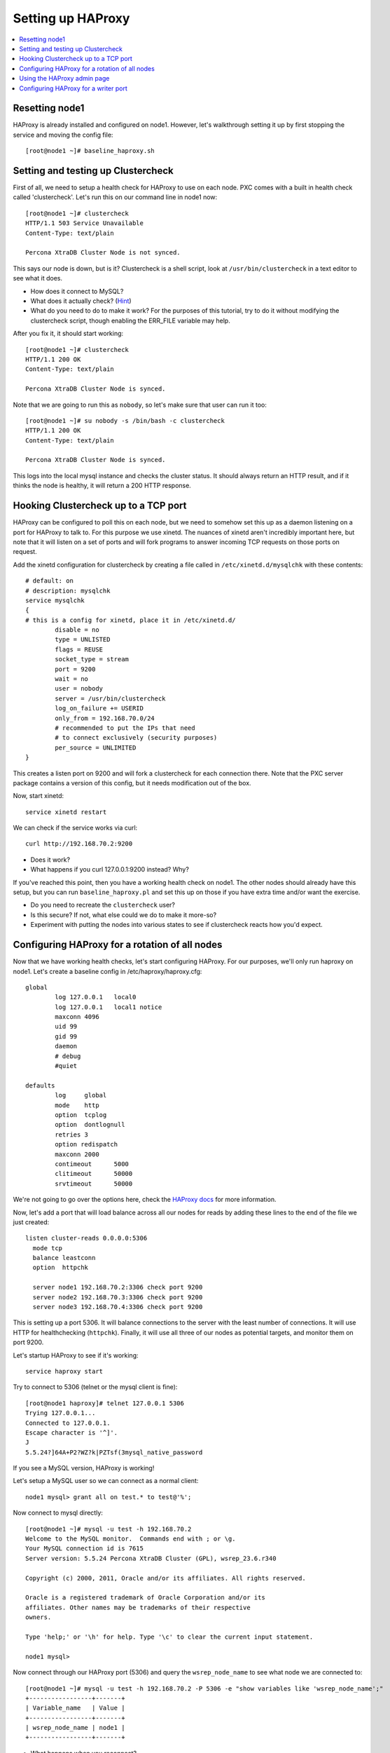 Setting up HAProxy
======================

.. contents:: 
   :backlinks: entry
   :local:

Resetting node1
--------------------

HAProxy is already installed and configured on node1.  However, let's walkthrough setting it up by first stopping the service and moving the config file::

	[root@node1 ~]# baseline_haproxy.sh


Setting and testing up Clustercheck
-------------------------------------

First of all, we need to setup a health check for HAProxy to use on each node.  PXC comes with a built in health check called 'clustercheck'.  Let's run this on our command line in node1 now::

	[root@node1 ~]# clustercheck
	HTTP/1.1 503 Service Unavailable
	Content-Type: text/plain

	Percona XtraDB Cluster Node is not synced.

This says our node is down, but is it?  Clustercheck is a shell script, look at ``/usr/bin/clustercheck`` in a text editor to see what it does.

- How does it connect to MySQL?
- What does it actually check? (`Hint <http://www.codership.com/wiki/doku.php?id=galera_node_fsm>`_)
- What do you need to do to make it work?  For the purposes of this tutorial, try to do it without modifying the clustercheck script, though enabling the ERR_FILE variable may help.

After you fix it, it should start working::

	[root@node1 ~]# clustercheck
	HTTP/1.1 200 OK
	Content-Type: text/plain

	Percona XtraDB Cluster Node is synced.

Note that we are going to run this as ``nobody``, so let's make sure that user can run it too::

	[root@node1 ~]# su nobody -s /bin/bash -c clustercheck
	HTTP/1.1 200 OK
	Content-Type: text/plain

	Percona XtraDB Cluster Node is synced.
	

This logs into the local mysql instance and checks the cluster status.  It should always return an HTTP result, and if it thinks the node is healthy, it will return a 200 HTTP response.  


Hooking Clustercheck up to a TCP port
--------------------------------------

HAProxy can be configured to poll this on each node, but we need to somehow set this up as a daemon listening on a port for HAProxy to talk to.  For this purpose we use xinetd.  The nuances of xinetd aren't incredibly important here, but note that it will listen on a set of ports and will fork programs to answer incoming TCP requests on those ports on request.  

Add the xinetd configuration for clustercheck by creating a file called in ``/etc/xinetd.d/mysqlchk`` with these contents::

	# default: on
	# description: mysqlchk
	service mysqlchk
	{
	# this is a config for xinetd, place it in /etc/xinetd.d/
	        disable = no
	        type = UNLISTED
	        flags = REUSE
	        socket_type = stream
	        port = 9200
	        wait = no
	        user = nobody
	        server = /usr/bin/clustercheck
	        log_on_failure += USERID
	        only_from = 192.168.70.0/24
	        # recommended to put the IPs that need
	        # to connect exclusively (security purposes)
	        per_source = UNLIMITED
	}

This creates a listen port on 9200 and will fork a clustercheck for each connection there.  Note that the PXC server package contains a version of this config, but it needs modification out of the box.  

Now, start xinetd::

	service xinetd restart

We can check if the service works via curl::

	curl http://192.168.70.2:9200

- Does it work?
- What happens if you curl 127.0.0.1:9200 instead?  Why?

If you've reached this point, then you have a working health check on node1.  The other nodes should already have this setup, but you can run ``baseline_haproxy.pl`` and set this up on those if you have extra time and/or want the exercise.

- Do you need to recreate the ``clustercheck`` user?
- Is this secure?  If not, what else could we do to make it more-so?
- Experiment with putting the nodes into various states to see if clustercheck reacts how you'd expect.


Configuring HAProxy for a rotation of all nodes
-----------------------------------------------

Now that we have working health checks, let's start configuring HAProxy.  For our purposes, we'll only run haproxy on node1.  Let's create a baseline config in /etc/haproxy/haproxy.cfg::

	global
	        log 127.0.0.1   local0
	        log 127.0.0.1   local1 notice
	        maxconn 4096
	        uid 99
	        gid 99
	        daemon
	        # debug
	        #quiet
	
	defaults
	        log     global
	        mode    http
	        option  tcplog
	        option  dontlognull
	        retries 3
	        option redispatch
	        maxconn 2000
	        contimeout      5000
	        clitimeout      50000
	        srvtimeout      50000
	

We're not going to go over the options here, check the `HAProxy docs <http://haproxy.1wt.eu/#docs>`_ for more information.  

Now, let's add a port that will load balance across all our nodes for reads by adding these lines to the end of the file we just created::

	listen cluster-reads 0.0.0.0:5306
	  mode tcp
	  balance leastconn
	  option  httpchk

	  server node1 192.168.70.2:3306 check port 9200 
	  server node2 192.168.70.3:3306 check port 9200 
	  server node3 192.168.70.4:3306 check port 9200
	

This is setting up a port 5306.  It will balance connections to the server with the least number of connections.  It will use HTTP for healthchecking (``httpchk``).  Finally, it will use all three of our nodes as potential targets, and monitor them on port 9200.

Let's startup HAProxy to see if it's working::

	service haproxy start

Try to connect to 5306 (telnet or the mysql client is fine)::

	[root@node1 haproxy]# telnet 127.0.0.1 5306
	Trying 127.0.0.1...
	Connected to 127.0.0.1.
	Escape character is '^]'.
	J
	5.5.24?]64A+P2?WZ?k|PZTsf(3mysql_native_password

If you see a MySQL version, HAProxy is working!

Let's setup a MySQL user so we can connect as a normal client::

	node1 mysql> grant all on test.* to test@'%';

Now connect to mysql directly::

	[root@node1 ~]# mysql -u test -h 192.168.70.2
	Welcome to the MySQL monitor.  Commands end with ; or \g.
	Your MySQL connection id is 7615
	Server version: 5.5.24 Percona XtraDB Cluster (GPL), wsrep_23.6.r340

	Copyright (c) 2000, 2011, Oracle and/or its affiliates. All rights reserved.

	Oracle is a registered trademark of Oracle Corporation and/or its
	affiliates. Other names may be trademarks of their respective
	owners.

	Type 'help;' or '\h' for help. Type '\c' to clear the current input statement.

	node1 mysql>

Now connect through our HAProxy port (5306) and query the ``wsrep_node_name`` to see what node we are connected to::

	[root@node1 ~]# mysql -u test -h 192.168.70.2 -P 5306 -e "show variables like 'wsrep_node_name';"
	+-----------------+-------+
	| Variable_name   | Value |
	+-----------------+-------+
	| wsrep_node_name | node1 |
	+-----------------+-------+

- What happens when you reconnect?
- How would you configure your application clients to use this load balanced rotation?
- How would you have to setup GRANTs for application users in this case?


Using the HAProxy admin page
----------------------------

We seem to have a working HAproxy configuration, but it would be nice to see the status of the nodes.  Add the following config to your ``haproxy.cfg``::

	listen admin_page 0.0.0.0:9999
		mode http
	  balance roundrobin
		stats uri /

Then restart haproxy and visit `http://192.168.70.2:9999/ <http://192.168.70.2:9999/>`_ in your browser.

- What do you see?
- Make a connection through the HAProxy port, does it show up in the interface?
- Shutdown mysqld on one of your nodes, what is the effect in the interface?


Configuring HAProxy for a writer port
-------------------------------------

Our reader port is a load-balanced rotation of all nodes.  Howeve, for writes we may not want to send traffic to all the nodes, but only to one to avoid deadlocking errors.  Since PXC has synchronous replication, it's not hard to fail over writes, but we want to ensure that writes only go to a single node at a time, but can also failover automatically if that node goes down.  

Let's add the following config to the ``haproxy.cfg``::

	listen cluster-writes 0.0.0.0:4306
	    mode tcp
	    balance leastconn
	    option  httpchk

	    server node1 192.168.70.2:3306 check port 9200
	    server node2 192.168.70.3:3306 check port 9200 backup
	    server node3 192.168.70.4:3306 check port 9200 backup

This looks very similar to our previous configuration, except for the port number and the presence of the 'backup' flag.  Restart haproxy and test the connection to see what node you reach::

	[root@node1 ~]# mysql -u test -h 192.168.70.2 -P 4306 -e "show variables like 'wsrep_node_name';"

- How does this look in the HAProxy admin page?
- Where do the connections go if node1 fails?
- What happens to connections already on node2 if node1 recovers?  Is there any way to fix this?


